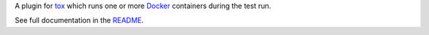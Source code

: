 
A plugin for tox_ which runs one or more Docker_ containers during the test
run.

See full documentation in the README_.

.. _tox: https://tox.readthedocs.io/en/latest/
.. _Docker: https://www.docker.com/
.. _README: https://github.com/dcrosta/tox-docker/blob/master/README.md


